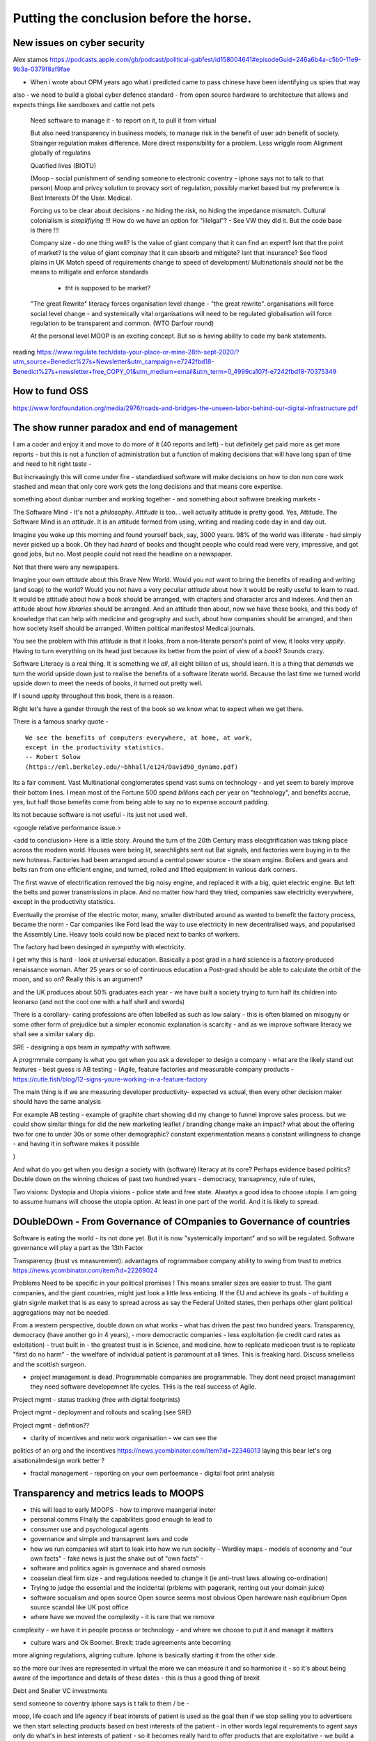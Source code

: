 Putting the conclusion before the horse.
========================================

.. ::

   Litracy
   
   Attitude

   Companies will need to change - society needs to have more software
   loterate people, and need to change to make those people productive
   (infrastructure as code, *business* as code)

   The Great Rewrite (just like factories). Its not really there
   because code is still ... typing pool.  Saas is basically
   outsourcing your typing pool and Zapier / IFTT is drag and drop
   programming (we dont do drag and drop novel writing why the hell do
   you think it will work for code).

   Programmable companies
   
   My conjectures:

      programmable company
      
      measuring more - that is software commits will link to expected
      changes in measurements inside the company
      So you can see if your code change has an effect.
      this will be so powerful that smaller companies, or other firebreaks
      will exist just to avoid confounding issues
      The simplest idea is jira, but this is basically a recipie for AI enabled
      companies

      democracy
      Managing change and managing risk
      leads to governance - leads to democracy
      Literacte people demand control - see lawyers.
      Piketty / coase and thoery of the firm
      

      Regtulation in age of transparency - the transaprent business
      model leads to *fairer* outcomes.  Its waay harder to hide your
      biases if you have to encode them and waay waay harder when you
      have to publish the code.

      cf - education in grammar schools and in Kathy book.
      Sears catalog and African Americans
      
      This leads to the democracy double down: we lean into what works
      Techniques to improve corporate governance will be transferrable to society - wardley maps, corporate democracy

      Reporting will become a zero marginal cost - but it is litmus
      test of programmable company.  How will reporting work as
      journalism when its a zero marginal cost? Where will commerical
      confidentiality be when we try to build a model of the economy -
      the Treasury wants this tries this but imagine there are better
      models out there - goolge earth zoom in.
      
   
   Transparency and Moops (back to training of graduates - its expensive and
   what really is the next step - we all learn calculus?)
   
   Making something vs taking a slice (Grenfell tower, Renting out facebook domain juice, google rentier)
   
   Just not getting it - Post office, and the knight trading people
   Where have we moved the complexity and the cost - every shady company is just a complexity / risk hiding. From crash to elsewhere managing risk and managing complexity are huge endemic - and we are doing it badly.

New issues on cyber security
---------------
Alex stamos 
https://podcasts.apple.com/gb/podcast/political-gabfest/id158004641#episodeGuid=246a6b4a-c5b0-11e9-9b3a-0379f8af9fae

- When i wrote about OPM years ago what i predicted came to pass chinese have been identifying us spies that way

also - we need to build a global cyber defence standard - from open source hardware to architecture that allows and expects things like sandboxes and cattle not pets 





   Need software to manage it - to report on it, to pull it from virtual
   
   But also need transparency in business models, to manage risk in
   the benefit of user adn benefit of society.  Strainger regulation
   makes difference. More direct responsibility for a problem. Less
   wriggle room Alignment globally of regulatins
   
   Quatified lives (BIOTU)

   (Moop - social punishment of sending someone to electronic coventry - iphone says not to talk to that person)
   Moop and privcy
   solution to provacy sort of regulation, possibly market based
   but my preference is Best Interests Of the User. Medical.
   
   Forcing us to be clear about decisions - no hiding the risk, no
   hiding the impedance mismatch. Cultural colonialism is
   *simplifiying* !!!  How do we have an option for "illelgal"? - See
   VW they did it. But the code base is there !!!

   Company size - do one thing well? Is the value of giant company
   that it can find an expert? Isnt that the point of market? Is the
   value of giant compnay that it can absorb and mitigate? Isnt that
   insurance? See flood plains in UK Match speed of requirements
   change to speed of development/
   Multinationals should not be the means to mitigate and enforce standards
    - tht is supposed to be market?
    

   "The great Rewrite"
   literacy forces organisation level change - "the great rewrite".
   organisations will force social level change -
   and systemically vital organisations will need to be regulated
   globalisation will force regulation to be transparent and common.
   (WTO Darfour round)

   At the personal level MOOP is an exciting concept.  But so is having
   ability to code my bank statements.


reading
https://www.regulate.tech/data-your-place-or-mine-28th-sept-2020/?utm_source=Benedict%27s+Newsletter&utm_campaign=e7242fbd18-Benedict%27s+newsletter+free_COPY_01&utm_medium=email&utm_term=0_4999ca107f-e7242fbd18-70375349


How to fund OSS
---------------
https://www.fordfoundation.org/media/2976/roads-and-bridges-the-unseen-labor-behind-our-digital-infrastructure.pdf


The show runner paradox and end of management 
------------------------

I am a coder and enjoy it and move to do more of it (40 reports and left) - but definitely get paid more as get more reports - but this is not a function of administration but a function of making decisions that will have long span of time and need to hit right taste - 

But increasingly this will come under fire - standardised software will make decisions on how to don non core work stashed and mean that only core work gets the long decisions and that means core expertise.

something about dunbar number and working together - and something about software breaking markets - 

The Software Mind - It's not a *philosophy*.  *Attitude* is
too... well actually attitude is pretty good. Yes, Attitude. The
Software Mind is an *attitude*.  It is an attitude formed from using,
writing and reading code day in and day out.  

Imagine you woke up this morning and found yourself back, say, 3000
years.  98% of the world was illiterate - had simply never picked up a
book.  Oh they had *heard* of books and thought people who could read
were very, impressive, and got good jobs, but no. Most people could
not read the headline on a newspaper.

Not that there were any newspapers.

Imagine your own *attitude* about this Brave New World.  Would you not
want to bring the benefits of reading and writing (and soap) to the
world? Would you not have a very peculiar *attitude* about how it
would be really useful to learn to read.  It would be attitude about
how a book should be arranged, with chapters and character arcs and
indexes.  And then an attitude about how *libraries* should be
arranged.  And an attitude then about, now we have these books, and
this body of knowledge that can help with medicine and geography and
such, about how companies should be arranged, and then how society
itself should be arranged. Written political manifestos! Medical journals.

You see the problem with this *attitude* is that it looks, from a
non-literate person's point of view, it looks very *uppity*. Having to
turn everything on its head just because its better from the point of
view of a *book*?  Sounds crazy.

Software Literacy is a real thing.  It is something we *all*, all
eight billion of us, should learn.  It is a thing that *demands* we
turn the world upside down just to realise the benefits of a software
literate world.  Because the last time we turned world upside down to
meet the needs of books, it turned out pretty well.

If I sound uppity throughout this book, there is a reason. 

Right let's have a gander through the rest of the book so we know what to
expect when we get there.

There is a famous snarky quote -

::

    We see the benefits of computers everywhere, at home, at work,
    except in the productivity statistics.
    -- Robert Solow
    (https://eml.berkeley.edu/~bhhall/e124/David90_dynamo.pdf)    


Its a fair comment.  Vast Multinational conglomerates spend vast sums
on technology - and yet seem to barely improve their bottom lines.  I mean
most of the Fortune 500 spend *billions* each per year on
"technology", and benefits accrue, yes, but half those benefits come
from being able to say no to expense account padding.

Its not because software is not useful - its just not used well.

<google relative performance issue.>

<add to conclusion>
Here is a little story.  Around the turn of the 20th Century mass
elecgtrification was taking place across the modern world.  Houses
were being lit, searchlights sent out Bat signals, and factories were
buying in to the new hotness. Factories had been arranged around a
central power source - the steam engine. Boilers and gears and belts
ran from one efficient engine, and turned, rolled and lifted equipment
in various dark corners.

The first wavve of electrification removed the big noisy engine, and
replaced it with a big, quiet electric engine. But left the belts and
power transmissions in place.  And no matter how hard they tried,
companies saw electricity everywhere, except in the productivity
statistics.

Eventually the promise of the electric motor, many, smaller
distributed around as wanted to benefit the factory process, became
the norm - Car companies like Ford lead the way to use electricity in
new decentralised ways, and popularised the Assembly Line.  Heavy
tools could now be placed next to banks of workers.

The factory had been desinged *in sympathy* with electricity.




I get why this is hard - look at universal education. Basically a post
grad in a hard science is a factory-produced renaissance woman.  After 25 years or so of  continuous education a Post-grad should be able to calculate the orbit
of the moon, and so on? Really this is an argument?

and
the UK produces about 50% graduates each year - we have built a
society trying to turn half its children into leonarso (and not the
cool one with a half shell and swords)

There is a corollary- caring professions are often labelled as such as
low salary - this is often blamed on misogyny or some other form of
prejudice but a simpler economic explanation is scarcity - and as we
improve software literacy we shall see a similar salary dip.



SRE - designing a ops team *in sympathy* with software.

A progrmmale company is what you get when you ask a developer to
design a company - what are the likely stand out features - best guess
is AB testing - (Agile, feature factories and measurable company products -
https://cutle.fish/blog/12-signs-youre-working-in-a-feature-factory

The main thing is if we are measuring developer productivity- expected
vs actual, then every other decision maker should have the same
analysis

For example AB testing - example of graphite chart showing did my
change to funnel improve sales process.  but we could show similar
things for did the new marketing leaflet / branding change make an
impact? what about the offering two for one to under 30s or some other
demographic? constant experimentation means a constant willingness to
change - and having it in software makes it possible

)

And what do you get when you design a society with (software) literacy
at its core?  Perhaps evidence based politics? Double down on the winning
choices of past two hundred years - democracy, transaprency, rule of rules,

Two visions: Dystopia and Utopia visions - police state and free
state.  Alwatys a good idea to choose utopia.  I am going to assume
humans will choose the utopia option.  At least in one part of the
world.  And it is likely to spread.

DOubleDOwn - From Governance of COmpanies to Governance of countries
--------------------------------------------------------------------

Software is eating the world - its not done yet.  But it is now
"systemically important" and so will be regulated.  Software
governance will play a part as the 13th Factor


Transparency (trust vs measurement):
advantages of rogrammaboe company 
ability to swing from trust to metrics
https://news.ycombinator.com/item?id=22269024

Problems
Need to be specific in your political promises !
This means smaller sizes are easier to trust.
The giant companies, and the giant countries, might just look a little less enticing. If the EU and achieve its goals - of building a giatn signle market that is as easy to spread across as say the Federal United states, then perhaps other giant political aggregations may not be needed. 

From a western perspective, double down on what works - what has
driven the past two hundred years.  Transparency, democracy (have
another go in 4 years), - more democractic companies - less
exploitation (ie credit card rates as exloitation) - trust built in -
the greatest trust is in Science, and medicine.  how to replicate
medicoen trust is to replicate "first do no harm" - the wwelfare of
individual patient is paramount at all times.  This is freaking hard.
Discuss smelleiss and the scottish surgeon.


- project management is dead. Programmable companies are
  programmable. They dont need project management they need software
  developemnet life cycles. THis is the real success of Agile.

Project mgmt - status tracking (free with digital footprints)

Project mgmt - deployment and rollouts and scaling (see SRE)

Project mgmt - defintion??


- clarity of incentives and neto work organisation - we can see the
politics of an org and the incentives
https://news.ycombinator.com/item?id=22346013 laying this bear let's
org aisationalmdesign work better ?

- fractal management - reporting on your own perfoemance - digital
  foot print analysis


Transparency and metrics leads to MOOPS
----------------------------------------

- this will lead to early MOOPS - how to improve maangerial ineter
- personal comms FInally the capabiliteis good enough to lead to
- consumer use and psychologucal agents

- governance and simple and transaprent laws and code
  
- how we run companies will start to leak into how we run socieity
  - Wardley maps
  - models of economy and "our own facts"
  - fake news is just the shake out of "own facts"
  - 

- software and politics again is governace and shared osmosis

- coaseian dieal firm size - and regulations needed to change it (ie
  anti-trust laws allowing co-ordination)


- Trying to judge the essential and the incidental (prblems with
  pagerank, renting out your domain juice)

- software socualism and open source
  Open source seems most obvious
  Open hardware nash equlibrium
  Open source scandal like UK post office


- where have we moved the complexity - it is rare that we remove
complexity - we have it in people process or technology - and where we
choose to put it and manage it matters


- culture wars and Ok Boomer.  Brexit: trade agreements ante becoming
more aligning regulations, aligning culture.  Iphone is basically
starting it from the other side.


so the more our lives are represented in virtual the more we can
measure it and so harmonise it - so it's about being aware of the
importance and details of these dates - this is thus a good thing of
brexit


Debt and Snaller VC investments 

send someone to coventry 
iphone says is t talk to them / be - 



moop, life coach and life agency if beat intersts of patient is used
as the goal then if we stop selling you to advertisers we then start
selecting products based on best interests of the patient - in other
words legal requirements to agent says only do what's in best
interests of patient - so it becomes really hard to offer products
that are exploitative - we build a "name of that podcast paternalistic
something"

No where to hide differences
----------------------------
One culture to rule the world credit suisse issue - yes racism but
more importantly it's aristocracy not wanting to have problems on
their doorstep - and that's about differences in culture being
impossible to resolve without dealing with

for example today's multi national companies have to internally deal
with the problems - american bribery foreign act is impossible to use
in UsA we do business with saudi arabia in saudi normal practise - but
that's not acceptable in USA

so they deal with it by .... and then the differences come up in a garden fight 

but we cannot keep hiding it in large internal
company culture - it becomes coasian - smaller companies more explicit- 

it's like cities - eventually they find a way to set what is normal -
it tends to be unfriendly and formalised - but also accessible???
 
software enables hoice of cultural differences - like regulation you
need to have software compatible- like you have an option for
"bribery"


Company size - do one thing well
see Boeing - https://mattstoller.substack.com/p/the-coming-boeing-bailout

Coase - big enough to do one thing and do it well 
the
Data Socialism (yearning to be free, more accurately yearns to *flow*)
Pools of spreadsheets like sticks and rocks in a river, holding up the flow.

Data is communal and collective (google should be releasing it all for my access) - medical uses etc are best achieved communally

see also google traffic information 
(not same standards as enforcement - but that is not needed) 


There is really only one answer to this: you need to find a way to match the requirements-development-delivery cycle to the rate at which the requirements change. In the case of my government project, we did so artificially: there were no changes of any substance, so it was simple to build to the specification and acceptance test.https://stackoverflow.blog/2020/02/20/requirements-volatility-is-the-core-problem-of-software-engineering/


The Internet 2.0
----------------

Map of demographics and societal changes

Assumptions are that underlying democratic institutions matter wildly - 

but we are looking at changes outside of the land grabs virtual world - we are starting to see tectonic shifts in real world

facebook was so huge cos it had no competition - but online real estate faces offline real estate agents and regulations and change

- education will change - universities will change and have changed - in UK school
leaving age is now 21 - quality of education changes but so does the point of education - being in class is to meet other classmates (and drink and sleep with them partly) - see the MBA choices

There will be increase in such "opportunity makers" and again huge competition for the ones we're the other rich ones are going - leading to an obvious marketing option

- but there will be unbundling - yes college as we know it will be place to go - but lectures and learning are the excuse for drinking and figuring out you.

In my fathers era that was conscription - people from all walks of life were thrown together.

this is probably a good socially beneficial algorithm - randomise school intakes - much simpler if the education delivered is mostly online ! 

- Health
- Education 
- real estate (see the MMT etc lectures)
- 



Housing, rentiers and HP Ink
------------------------
https://www.eff.org/deeplinks/2020/11/ink-stained-wretches-battle-soul-digital-freedom-taking-place-inside-your-printer

Licensing and ownership

Housing is about rent- land prices make up the problem

and the likely solution for housing (government builds or removes the land improvement via tax)

is same for companies

Network effects are a natural monopoly - and as such should be seen as the undeserved equivalent of land prices going up as people move in.

see the youtube videos of ??

Licensing is just forcing rentier on people - with this legal fiction - but ownership is doffeeent - ownership of data about me, of hardware and of software - it is owned and title transferred 




